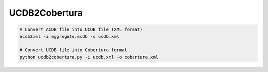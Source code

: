 UCDB2Cobertura
##############

.. code-block:: Bash

   # Convert ACDB file into UCDB file (XML format)
   acdb2xml -i aggregate.acdb -o ucdb.xml

   # Convert UCDB file into Cobertura format
   python ucdb2cobertura.py -i ucdb.xml -o cobertura.xml
